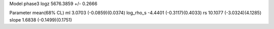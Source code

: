 Model phase3
logz            5676.3859 +/- 0.2666

Parameter            mean(68% CL)
ml                   3.0703 (-0.0859)(0.0374)
log_rho_s            -4.4401 (-0.3117)(0.4033)
rs                   10.1077 (-3.0324)(4.1285)
slope                1.6838 (-0.1499)(0.1751)
